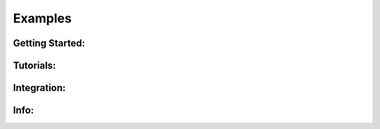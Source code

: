 ========Examples========Getting Started:################.. toctree::   :maxdepth: 2   notebooks/sase_model_pt1   notebooks/sase_model_pt2   Tutorials:##########.. toctree::   :maxdepth: 2      notebooks/sase_model_pt3    Integration:############.. toctree::   :maxdepth: 2      notebooks/phenom_to_wpgInfo:#####.. toctree::   :maxdepth: 2      notebooks/sase_spectra    